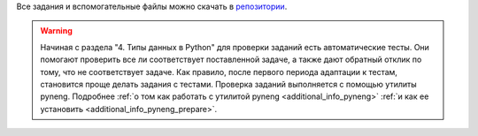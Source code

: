 Все задания и вспомогательные файлы можно скачать в
`репозитории <https://github.com/natenka/pyneng-examples-exercises/>`__.

.. warning::

    Начиная с раздела "4. Типы данных в Python" для проверки заданий
    есть автоматические тесты.  Они помогают проверить все ли
    соответствует поставленной задаче, а также дают обратный отклик по тому,
    что не соответствует задаче. Как правило, после первого периода
    адаптации к тестам, становится проще делать задания с тестами.
    Проверка заданий выполняется с помощью утилиты pyneng. Подробнее
    :ref:`о том как работать с утилитой pyneng <additional_info_pyneng>`
    :ref:`и как ее установить <additional_info_pyneng_prepare>`.

